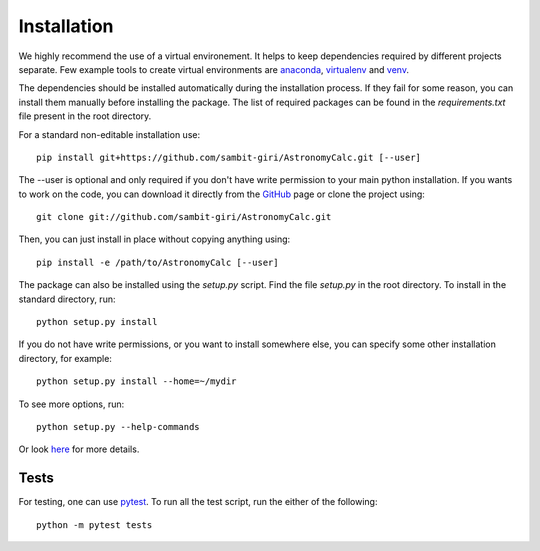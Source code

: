 ============
Installation
============

We highly recommend the use of a virtual environement. It helps to keep dependencies required by different projects separate. Few example tools to create virtual environments are `anaconda <https://www.anaconda.com/distribution/>`_, `virtualenv <https://virtualenv.pypa.io/en/latest/>`_ and `venv <https://docs.python.org/3/library/venv.html>`_.

The dependencies should be installed automatically during the installation process. If they fail for some reason, you can install them manually before installing the package. The list of required packages can be found in the *requirements.txt* file present in the root directory.

For a standard non-editable installation use::

    pip install git+https://github.com/sambit-giri/AstronomyCalc.git [--user]

The --user is optional and only required if you don't have write permission to your main python installation.
If you wants to work on the code, you can download it directly from the `GitHub <https://github.com/sambit-giri/AstronomyCalc>`_ page or clone the project using::

    git clone git://github.com/sambit-giri/AstronomyCalc.git

Then, you can just install in place without copying anything using::

    pip install -e /path/to/AstronomyCalc [--user]

The package can also be installed using the *setup.py* script. Find the file *setup.py* in the root directory. To install in the standard directory, run::

    python setup.py install

If you do not have write permissions, or you want to install somewhere else, you can specify some other installation directory, for example::

    python setup.py install --home=~/mydir

To see more options, run::

    python setup.py --help-commands

Or look `here <http://docs.python.org/2/install/>`_ for more details.

Tests
-----
For testing, one can use `pytest <https://docs.pytest.org/en/stable/>`_. To run all the test script, run the either of the following::

    python -m pytest tests 

